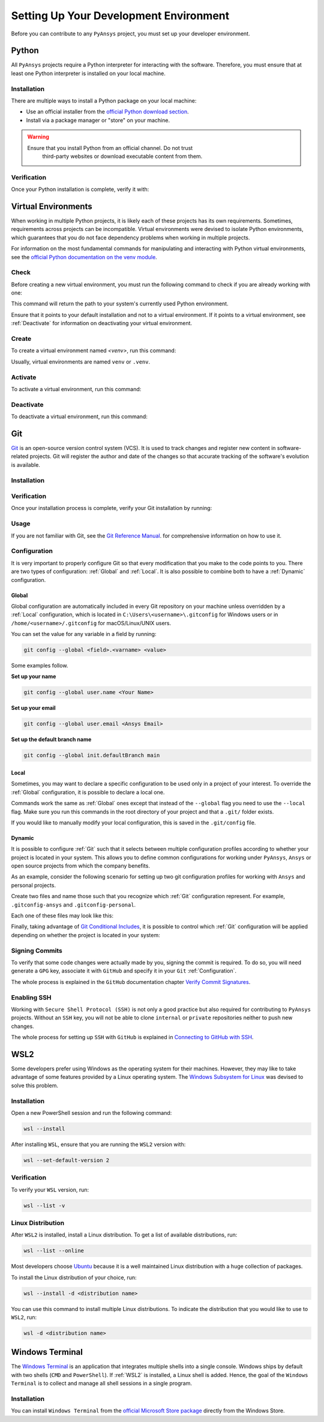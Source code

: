 Setting Up Your Development Environment
=======================================
Before you can contribute to any ``PyAnsys`` project, you must set up
your developer environment.

Python
------
.. raw:: html
    
    <div align="center">
      <img src="https://github.com/python/pythondotorg/raw/main/static/community_logos/python-logo-inkscape.svg">
    </div>

All ``PyAnsys`` projects require a Python interpreter for interacting
with the software. Therefore, you must ensure that at least one Python
interpreter is installed on your local machine.

Installation
~~~~~~~~~~~~
There are multiple ways to install a Python package on your local machine:

- Use an official installer from the `official Python download section <https://www.python.org/downloads/>`_.
- Install via a package manager or "store" on your machine.

.. warning:: 

  Ensure that you install Python from an official channel. Do not trust
   third-party websites or download executable content from them.

.. tabs::

    .. group-tab:: Windows

        To install Python on a machine running Windows:
        
        1. Download the `latest stable Python version for Windows <https://www.python.org/downloads/windows/>`_.
        2. Execute the installer, referring to  `Using Python on
           Windows <https://docs.python.org/3/using/windows.html>`_ for
           detailed installation information.

    .. group-tab:: macOS

        To install Python on a machine running the macOS:
        
        1. Download the `latest stable Python version for macOS <https://www.python.org/downloads/macos/>`_.
        2. Execute the installer, referring to `Using Python on
           a Mac <https://docs.python.org/3/using/mac.html>`_ for
           detailed installation information.

        .. note::

            It is likely that your macOS distribution already comes with some
            version of Python installed. For more information, see :ref:`Verification`.

    .. group-tab:: Linux/UNIX

        To install Python on a machine running Linux/UNIX:
        
        1. Download the `latest stable Python version for Linux/UNIX <https://www.python.org/downloads/source/>`_.
        2. Decompress the source code and follow the installation instructions in the
           ``README.rst`` file. For more information, see `Using Python on Unix Platforms
           <https://docs.python.org/3/using/unix.html>`_.

        .. note::

            It is likely that your Linux/UNIX distribution already comes with some
            version of Python installed. For more information, see :ref:`Verification`.


Verification
~~~~~~~~~~~~
Once your Python installation is complete, verify it with:

.. tabs::

    .. group-tab:: Windows CMD

        .. code-block:: text

            py --version

    .. group-tab:: Windows PowerShell

        .. code-block:: text

            py --version

    .. group-tab:: macOS

        .. code-block:: text

            python --version

    .. group-tab:: Linux/UNIX

        .. code-block:: text

            python --version


Virtual Environments
--------------------
When working in multiple Python projects, it is likely each of these projects has its
own requirements. Sometimes, requirements across projects can be incompatible.
Virtual environments were devised to isolate Python environments, which guarantees
that you do not face dependency problems when working in multiple projects.

For information on the most fundamental commands for manipulating and
interacting with Python virtual environments, see the `official Python documentation on
the venv module <https://docs.python.org/3/library/venv.html>`_.

Check
~~~~~
Before creating a new virtual environment, you must run the following command
to check if you are already working with one:

.. tabs::

    .. group-tab:: Windows CMD

        .. code-block:: text

            where.exe python

    .. group-tab:: Windows PowerShell

        .. code-block:: text

            where.exe python

    .. group-tab:: macOS

        .. code-block:: text

            which python

    .. group-tab:: Linux/UNIX

        .. code-block:: text

            which python

This command will return the path to your system's currently used Python environment. 

Ensure that it points to your default installation and not to a virtual
environment. If it points to a virtual environment, see :ref:`Deactivate` for
information on deactivating your virtual environment.

Create
~~~~~~
To create a virtual environment named `<venv>`, run this command:

.. tabs::

    .. group-tab:: Windows CMD

        .. code-block:: text

            py -m venv <venv>

    .. group-tab:: Windows PowerShell

        .. code-block:: text

            py -m venv <venv>

    .. group-tab:: macOS

        .. code-block:: text

            python -m venv <venv>

    .. group-tab:: Linux/UNIX

        .. code-block:: text
            
            python -m venv <venv>

Usually, virtual environments are named ``venv`` or ``.venv``.

Activate
~~~~~~~~
To activate a virtual environment, run this command:

.. tabs::

    .. group-tab:: Windows CMD

        .. code-block:: text

            <venv>\Scripts\activate.bat

    .. group-tab:: Windows PowerShell

        .. code-block:: text

            <venv>\Scripts\Activate.ps1

    .. group-tab:: macOS

        .. code-block:: text

            source <venv>/bin/activate

    .. group-tab:: Linux/UNIX

        .. code-block:: text

            source <venv>/bin/activate

Deactivate
~~~~~~~~~~
To deactivate a virtual environment, run this command:

.. tabs:: 

    .. group-tab:: Windows CMD

        .. code-block:: text

            deactivate

    .. group-tab:: Windows PowerShell

        .. code-block:: text

            deactivate

    .. group-tab:: macOS

        .. code-block:: text

            deactivate

    .. group-tab:: Linux/UNIX

        .. code-block:: text

            deactivate


Git
---
.. raw:: html
    
    <div align="center">
      <img src="https://github.com/git/git-scm.com/raw/main/public/images/logo%402x.png">
      <br><br>
    </div>

`Git <https://git-scm.com/>`_ is an open-source version control system (VCS). It
is used to track changes and register new content in software-related projects. Git
will register the author and date of the changes so that accurate tracking of the
software's evolution is available.

Installation
~~~~~~~~~~~~

.. tabs::

    .. group-tab:: Windows

        To install Git on a machine running Windows:
        
        1. Download the `latest stable standalone Git version for Windows <https://www.python.org/downloads/win/>`_.
        2. Execute the installer and follow the installation steps.

    .. group-tab:: macOS

        To install Git on a machine running the macOS:
        
        1. Check the `latest stable Git version for macOS <https://git-scm.com/download/mac>`_.
        2. Run the installation command for your package manager.

    .. group-tab:: Linux/UNIX

        To install Git on a machine running Linux/UNIX:
        
        1. Check the `latest stable Git version for Linux/UNIX <https://git-scm.com/download/linux>`_.
        2. Run the installation command for your package manager.


Verification
~~~~~~~~~~~~
Once your installation process is complete, verify your Git installation by
running:

.. tabs:: 

    .. group-tab:: Windows CMD

        .. code-block:: text

            git --version

    .. group-tab:: Windows PowerShell

        .. code-block:: text

            git --version

    .. group-tab:: macOS

        .. code-block:: text

            git --version

    .. group-tab:: Linux/UNIX

        .. code-block:: text

            git --version

Usage
~~~~~
If you are not familiar with Git, see the `Git Reference Manual <https://git-scm.com/doc>`_.
for comprehensive information on how to use it.

Configuration
~~~~~~~~~~~~~
It is very important to properly configure Git so that every modification that you make
to the code points to you. There are two types of configuration:
:ref:`Global` and :ref:`Local`. It is also possible to combine both to have
a :ref:`Dynamic` configuration. 

Global
++++++
Global configuration are automatically included in every Git repository on
your machine unless overridden by a :ref:`Local` configuration, which
is located in ``C:\Users\<username>\.gitconfig`` for Windows users or in
``/home/<username>/.gitconfig`` for macOS/Linux/UNIX users.

You can set the value for any variable in a field by running:

.. code-block:: bash

   git config --global <field>.<varname> <value>

Some examples follow.

**Set up your name** 

.. code-block:: bash

    git config --global user.name <Your Name>

**Set up your email** 

.. code-block:: bash

    git config --global user.email <Ansys Email>

**Set up the default branch name** 

.. code-block:: bash

    git config --global init.defaultBranch main

Local
+++++
Sometimes, you may want to declare a specific configuration to be used only in a
project of your interest. To override the :ref:`Global` configuration, it is
possible to declare a local one.

Commands work the same as :ref:`Global` ones except that instead of the
``--global`` flag you need to use the ``--local`` flag. Make sure you run this
commands in the root directory of your project and that a ``.git/`` folder
exists.

If you would like to manually modify your local configuration, this is saved in
the ``.git/config`` file.

Dynamic
+++++++
It is possible to configure :ref:`Git` such that it selects between multiple
configuration profiles according to whether your project is located in your system.
This allows you to define common configurations for working under ``PyAnsys``,
``Ansys`` or open source projects from which the company benefits.

As an example, consider the following scenario for setting up two git
configuration profiles for working with ``Ansys`` and personal projects.

Create two files and name those such that you recognize which :ref:`Git`
configuration represent. For example, ``.gitconfig-ansys`` and
``.gitconfig-personal``.

Each one of these files may look like this:

Finally, taking advantage of `Git Conditional Includes
<https://git-scm.com/docs/git-config#_conditional_includes>`_, it is possible to
control which :ref:`Git` configuration will be applied depending on whether the
project is located in your system:

.. tabs::

    .. tab:: .gitconfig

        .. code-block:: text

            [includeIf "gitdir:path/to/your/ansys/folder/of/projects"]
              path = path/to/.gitconfig-ansys

            [includeIf "gitdir:path/to/your/personal/folder/of/projects"]
              path = path/to/.gitconfig-personal


    .. tab:: .gitconfig-ansys

        .. code-block:: text

            [user]

              name = <Ansys Name>
              email = <Ansys Email>
              signingkey = <Ansys GPG Key>


    .. tab:: .gitconfig-personal

        .. code-block:: text

            [user]

              name = <Name or Nickname>
              email = <Personal Email>
              signingkey = <Personal GPG Key>


Signing Commits
~~~~~~~~~~~~~~~
To verify that some code changes were actually made by you, signing the commit
is required. To do so, you will need generate a ``GPG`` key, associate it with
``GitHub`` and specify it in your ``Git`` :ref:`Configuration`.

The whole process is explained in the ``GitHub`` documentation chapter `Verify
Commit Signatures
<https://docs.github.com/en/authentication/managing-commit-signature-verification>`_.


Enabling SSH
~~~~~~~~~~~~
Working with ``Secure Shell Protocol (SSH)`` is not only a good practice but
also required for contributing to ``PyAnsys`` projects. Without an ``SSH`` key,
you will not be able to clone ``internal`` or ``private`` repositories neither
to push new changes.

The whole process for setting up ``SSH`` with ``GitHub`` is explained in
`Connecting to GitHub with SSH
<https://docs.github.com/en/authentication/connecting-to-github-with-ssh>`_.


WSL2
----
Some developers prefer using Windows as the operating system for their machines.
However, they may like to take advantage of some features provided by a Linux
operating system. The `Windows Subsystem for Linux
<https://docs.microsoft.com/en-us/windows/wsl/install>`_ was devised to solve
this problem.

Installation
~~~~~~~~~~~~
Open a new PowerShell session and run the following command:

.. code-block:: powershell

   wsl --install

After installing ``WSL``, ensure that you are running the ``WSL2`` version with:

.. code-block:: powershell

   wsl --set-default-version 2

Verification
~~~~~~~~~~~~
To verify your ``WSL`` version, run:

.. code-block:: powershell

   wsl --list -v

Linux Distribution
~~~~~~~~~~~~~~~~~~
After ``WSL2`` is installed, install a Linux distribution.
To get a list of available distributions, run:

.. code-block:: powershell

   wsl --list --online

Most developers choose `Ubuntu <https://ubuntu.com/download>`_ because it is a
well maintained Linux distribution with a huge collection of packages.

To install the Linux distribution of your choice, run:

.. code-block:: powershell

   wsl --install -d <distribution name>

You can use this command to install multiple Linux distributions. To indicate
the distribution that you would like to use to ``WSL2``, run:

.. code-block:: powershell
   
   wsl -d <distribution name>


Windows Terminal
----------------
.. image:: images/windows_terminal.png
    :align: center
    :alt: The Windows Terminal with different active shell sessions

.. raw:: html
    
    <br>

The `Windows Terminal <https://docs.microsoft.com/en-us/windows/terminal/>`_ is
an application that integrates multiple shells into a single console.  Windows
ships by default with two shells (``CMD`` and ``PowerShell``). If :ref:`WSL2` is
installed, a Linux shell is added.  Hence, the goal of the ``Windows Terminal``
is to collect and manage all shell sessions in a single program. 

Installation
~~~~~~~~~~~~
You can install ``Windows Terminal`` from the `official Microsoft Store package
<https://apps.microsoft.com/store/detail/windows-terminal/9N0DX20HK701?hl=en-us&gl=US>`_
directly from the Windows Store.
